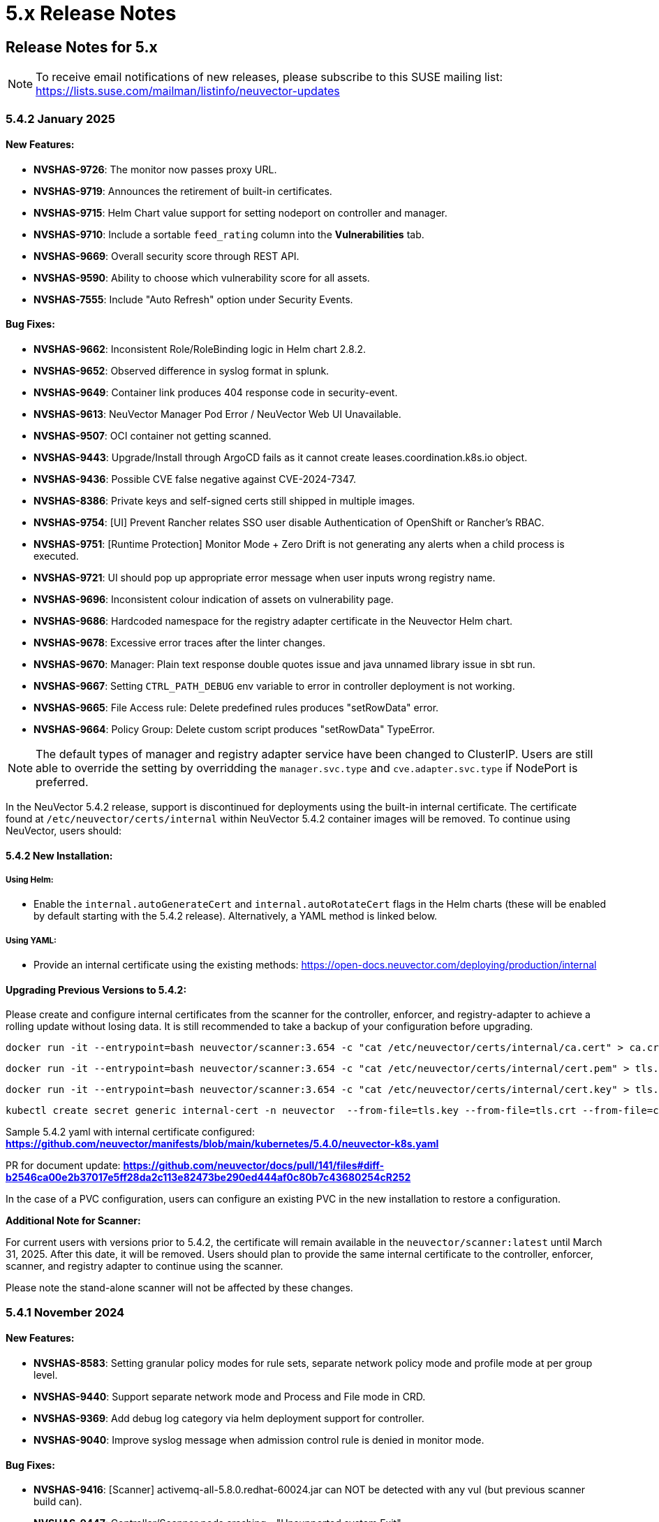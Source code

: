 = 5.x Release Notes
:page-opendocs-origin: /14.releasenotes/01.5x/01.5x.md
:page-opendocs-slug:  /releasenotes/5x

== Release Notes for 5.x

[NOTE]
====
To receive email notifications of new releases, please subscribe to this SUSE mailing list: https://lists.suse.com/mailman/listinfo/neuvector-updates
====

=== 5.4.2 January 2025

==== New Features:

* **NVSHAS-9726**: The monitor now passes proxy URL.
* **NVSHAS-9719**: Announces the retirement of built-in certificates.
* **NVSHAS-9715**: Helm Chart value support for setting nodeport on controller and manager.
* **NVSHAS-9710**: Include a sortable `feed_rating` column into the **Vulnerabilities** tab.
* **NVSHAS-9669**: Overall security score through REST API.
* **NVSHAS-9590**: Ability to choose which vulnerability score for all assets.
* **NVSHAS-7555**: Include "Auto Refresh" option under Security Events.

==== Bug Fixes:

* **NVSHAS-9662**: Inconsistent Role/RoleBinding logic in Helm chart 2.8.2.
* **NVSHAS-9652**: Observed difference in syslog format in splunk.
* **NVSHAS-9649**: Container link produces 404 response code in security-event.
* **NVSHAS-9613**: NeuVector Manager Pod Error / NeuVector Web UI Unavailable.
* **NVSHAS-9507**: OCI container not getting scanned.
* **NVSHAS-9443**: Upgrade/Install through ArgoCD fails as it cannot create leases.coordination.k8s.io object.
* **NVSHAS-9436**: Possible CVE false negative against CVE-2024-7347.
* **NVSHAS-8386**: Private keys and self-signed certs still shipped in multiple images.
* **NVSHAS-9754**: [UI] Prevent Rancher relates SSO user disable Authentication of OpenShift or Rancher's RBAC.
* **NVSHAS-9751**: [Runtime Protection] Monitor Mode + Zero Drift is not generating any alerts when a child process is executed.
* **NVSHAS-9721**: UI should pop up appropriate error message when user inputs wrong registry name.
* **NVSHAS-9696**: Inconsistent colour indication of assets on vulnerability page.
* **NVSHAS-9686**: Hardcoded namespace for the registry adapter certificate in the Neuvector Helm chart.
* **NVSHAS-9678**: Excessive error traces after the linter changes.
* **NVSHAS-9670**: Manager: Plain text response double quotes issue and java unnamed library issue in sbt run.
* **NVSHAS-9667**: Setting `CTRL_PATH_DEBUG` env variable to error in controller deployment is not working.
* **NVSHAS-9665**: File Access rule: Delete predefined rules produces "setRowData" error.
* **NVSHAS-9664**: Policy Group: Delete custom script produces "setRowData" TypeError.

[NOTE]
====
The default types of manager and registry adapter service have been changed to ClusterIP.  Users are still able to override the setting by overridding the `manager.svc.type` and `cve.adapter.svc.type` if NodePort is preferred.
====

In the NeuVector 5.4.2 release, support is discontinued for deployments using the built-in internal certificate. The certificate found at `/etc/neuvector/certs/internal` within NeuVector 5.4.2 container images will be removed. To continue using NeuVector, users should:

==== 5.4.2 New Installation:

===== Using Helm:

- Enable the `internal.autoGenerateCert` and `internal.autoRotateCert` flags in the Helm charts (these will be enabled by default starting with the 5.4.2 release). Alternatively, a YAML method is linked below.

===== Using YAML:

- Provide an internal certificate using the existing methods:
  https://open-docs.neuvector.com/deploying/production/internal

==== Upgrading Previous Versions to 5.4.2:

Please create and configure internal certificates from the scanner for the controller, enforcer, and registry-adapter to achieve a rolling update without losing data. It is still recommended to take a backup of your configuration before upgrading. 

[,shell]
----
docker run -it --entrypoint=bash neuvector/scanner:3.654 -c "cat /etc/neuvector/certs/internal/ca.cert" > ca.crt
----

[,shell]
----
docker run -it --entrypoint=bash neuvector/scanner:3.654 -c "cat /etc/neuvector/certs/internal/cert.pem" > tls.crt
----

[,shell]
----
docker run -it --entrypoint=bash neuvector/scanner:3.654 -c "cat /etc/neuvector/certs/internal/cert.key" > tls.key
----

[,shell]
----
kubectl create secret generic internal-cert -n neuvector  --from-file=tls.key --from-file=tls.crt --from-file=ca.crt
----

Sample 5.4.2 yaml with internal certificate configured:
*https://github.com/neuvector/manifests/blob/main/kubernetes/5.4.0/neuvector-k8s.yaml* 

PR for document update:
*https://github.com/neuvector/docs/pull/141/files#diff-b2546ca00e2b37017e5ff28da2c113e82473be290ed444af0c80b7c43680254cR252*

In the case of a PVC configuration, users can configure an existing PVC in the new installation to restore a configuration.


**Additional Note for Scanner:**

For current users with versions prior to 5.4.2, the certificate will remain available in the `neuvector/scanner:latest` until March 31, 2025. After this date, it will be removed. Users should plan to provide the same internal certificate to the controller, enforcer, scanner, and registry adapter to continue using the scanner.

Please note the stand-alone scanner will not be affected by these changes.

=== 5.4.1 November 2024

==== New Features:

* **NVSHAS-8583**: Setting granular policy modes for rule sets, separate network policy mode and profile mode at per group level.
* **NVSHAS-9440**: Support separate network mode and Process and File mode in CRD.
* **NVSHAS-9369**: Add debug log category via helm deployment support for controller.
* **NVSHAS-9040**: Improve syslog message when admission control rule is denied in monitor mode.

==== Bug Fixes:

* **NVSHAS-9416**: [Scanner] activemq-all-5.8.0.redhat-60024.jar can NOT be detected with any vul (but previous scanner build can).
* **NVSHAS-9447**: Controller/Scanner pods crashing - "Unsupported system Exit".
* **NVSHAS-9278**: CVE-2024-41110 is found in the latest scanner image.
* **NVSHAS-9467**: Custom group defined by the pod label does not propagate its profile data on the children containers.
* **NVSHAS-9442**: Deployment issue on ArgoCD.
* **NVSHAS-9436**: Possible CVE false negative against CVE-2024-7347.
* **NVSHAS-9468**: Fix CVE-2020-26160 to replace jwt-go with jwt:v5.
* **NVSHAS-9517**: Admission control is not consistent, getting incorrect results.
* **NVSHAS-9532**: The image scan is completed but deployment is still not allowed.
* **NVSHAS-9558**: JWT token expire reports http.StatusRequestTimeout 408.
* **NVSHAS-9576**: Clear password field for registry data when user uses controller mode with Jenkins to scan.
* **NVSHAS-9425**: Create nfq when container has vxlan.
* **NVSHAS-9571**: [Registries] Filter for all scanned image does not work well.
* **NVSHAS-9589**: Managed clusters disconnected - Version mismatch with primary cluster.
* **NVSHAS-8824**: User fails to delete own groups, cannot create namespace-scoped groups.
* **NVSHAS-9605**: Export group with invalid policy mode & process profile mode values is mistakenly allowed.
* **NVSHAS-9608**: Scanner does not report any error when controller reports an error for huge scan results ~23MB.
* **NVSHAS-9534**: Display error in admission controls.
* **NVSHAS-9600**: Cannot disable controller debug.
* **NVSHAS-9631**: Reduce some enforcer errors.
* **NVSHAS-9645**: Pre-existing CRD processing fails.
* **NVSHAS-9592**: No new scan despite new DB version.
* **NVSHAS-9212**: Display alerting msg in GET(/v1/eula) if the neuvector-binding-secret role(binding) is incorrect.
* **NVSHAS-9367**: Enhance error messages when registry fails to be connected.
* **NVSHAS-9475**: Background grid print is not fully covering when menu is collapsed.
* **NVSHAS-9485**: Incorrect message for 'Network Security Policy Mode' in UI.
* **NVSHAS-9480**: NV UI deployed on Rancher downstream cluster throws HTTP/403 after Rancher logout.
* **NVSHAS-9547**: Sorting is broken on the security risks --> vulnerabilities table.
* **NVSHAS-9570**: [Vulnerabilities] Change the legend description for different statuses on assets.
* **NVSHAS-9561**: Dashboard board overall security score should match the actual score.
* **NVSHAS-9572**: [Vulnerabilities] Filtered data was kept no matter user refresh or re-login on page.
* **NVSHAS-9597**: UI doesn't respond to any error when the controller returns 403 for POST(v1/group).
* **NVSHAS-8682**: CRD webhook service needs to be moved from crd helm chart to application helm chart.

==== Known Issues

* In the 2.8.3 chart release, we have moved a previously misallocated resource from crds to core. If you use both crds and core charts, you might see issues during upgrade if you deploy core first. To resolve this, upgrade the crds first and then core charts.

=== 5.4 September 2024

* **UI Improvements**: 
** Display Rancher SSO users.
** Manage JWT tokens.
** Enhanced image navigation, and scan result links.
* **Security Enhancements**: 
** New compliance filters.
** Support for CIS benchmarks, and OCI image signing.
* **Network & Monitoring**: 
** Advanced bandwidth and session tracking.
** DDoS monitoring.
** Multus network support.
* **Cert Management**: 
** New notifications for expiring internal certificates, including rotation capabilities.
* **Automation & Integration**: 
** Federation automation.
** Rancher RBAC integration.
** Improved admission control.
* **Performance & Efficiency**: 
** Reduced memory usage.
** ISP data charge reduction.
** Scanner cache stats exposure.
* **Usability Improvements**: 
** Bootstrap password support.
** Cloud billing data archiving.
** Namespace boundary enforcement.

==== New Features:

* **NVSHAS-9012**: Displaying Rancher SSO users on NV UI that have the same user name.
* **NVSHAS-8939**: Provide an option on NV UI so that Rancher SSO session users can drop the current JWT token (i.e. logout).
* **NVSHAS-7522**: Easy image navigation through registries.
* **NVSHAS-8148**: Link from container image to registry image scan results.
* **NVSHAS-9258**: Add a new notification for expiring certificates and internal certs.
* **NVSHAS-8915**: Support for new compliance filters and Compliance report.
* **NVSHAS-9403**: Filemonitor-UI: Allow user to delete predefined file monitor rule.
* **NVSHAS-8423**: Detect group-level bandwidth, active session count, and session-rate violation based on configured thresholds.
* **NVSHAS-9218**: Support for federal and CRD groups for DDoS monitoring.
* **NVSHAS-8461**: Support CIS benchmarks for managed k8s services in the cloud.
* **NVSHAS-7664**: Reduce ISP data charges during registry scanning.
* **NVSHAS-8868**: Expose scanner cache statistics.
* **NVSHAS-8676**: NV Protect improvement for benchmark scripts.
* **NVSHAS-9255**: Customize Admission control search registries for image names without FQDN.
* **NVSHAS-9144**: ID added for vulnerability profile for easy identification.
* **NVSHAS-7687**: Support configuring log level (debug/error/info/warn) for enforcer and controller from CLI.
* **NVSHAS-7518**: Change internal certificates for {product-name} components.
* **NVSHAS-9287**: Enable internal cert rotation.
* **NVSHAS-8562**: Add internal cert expiration notification.
* **NVSHAS-8486**: Support Multus network interface.
* **NVSHAS-7447**: Rancher RBAC integration with {product-name}.
* **NVSHAS-7822**: Federation automation without scripting API calls.
* **NVSHAS-8799**: Create a Compliance Framework for importing Compliance Templates.
* **NVSHAS-8773**: Bootstrap password support during initial deployment.
* **NVSHAS-6740**: Improvement of zero-drift baseline profile by enforcing the learned list in protect mode.
* **NVSHAS-8325**: Enforce container namespace boundary for network rule.
* **NVSHAS-8723**: Archive cloud billing data.
* **NVSHAS-9086**: Reduce controller process memory usage by eliminating vulTrait data structure.
* **NVSHAS-6979**: Ability to include comment of response rule in alert content.
* **NVSHAS-8845**: Create APIKEY with role FedReader and FedAdmin.
* **NVSHAS-9306**: Admission Control configuration assessment shows rule ID responsible for allowed or denied deployments.
* **NVSHAS-9078**: Support for image signing for OCI images.
* **NVSHAS-7945**: Support DISA STIG benchmark for Kubernetes.
* **NVSHAS-8234**: Admission Control Logic allowing images that should be denied.

==== Bug Fixes:

* **NVSHAS-9005**: TypeError in registries: Cannot read properties of undefined (reading 'total_records').
* **NVSHAS-9085**: Assets View PDF report shows 0% vulnerability even with present vulnerabilities.
* **NVSHAS-9084**: Assets View PDF report shows NaN when image list is empty.
* **NVSHAS-9128**: Security Events: Container cannot be displayed if there is no workload's namespace value.
* **NVSHAS-9025**: Neuvector vulnerability acceptance scope for containers.
* **NVSHAS-9155**: Registry Scan Image incorrect column name and missing File Name
* **NVSHAS-9122**: Neuvector master logs out any time when using "Multiple Cluster" with Rancher SSO login.
* **NVSHAS-9266**: Registry scan: Scan Report by Layer button should be hidden or disabled when there's no vulnerability.
* **NVSHAS-9219**: Allow users to enable server cert validation for auth servers.
* **NVSHAS-9246**: Filtering for CSV/PDF export does not work.
* **NVSHAS-8947**: Cannot import NV configuration when authenticated through Rancher SSO.
* **NVSHAS-9282**: UI: Editing OpenShift registry entry fails due to a missing token.
* **NVSHAS-9098**: Enhance risk page loading user experience.
* **NVSHAS-9267**: Do not allow UI on 5.4 master cluster to switch to pre-5.4 managed clusters because of REST API changes.
* **NVSHAS-9285**: UI: Dropdown list button overlaps with other elements.
* **NVSHAS-9302**: Cannot create APIKEY with role FedReader and FedAdmin.
* **NVSHAS-8539**: Reconfigure proxy setting loses password.
* **NVSHAS-9293**: Removal of unrelated image details in the vulnerability reports.
* **NVSHAS-9238**: UI doesn't refresh the displayed cluster name after it's changed.
* **NVSHAS-9363**: Notification Configuration > Webhooks grid are not properly aligned.
* **NVSHAS-9362**: Security Risk Vulnerabilities filter returns 0 results.
* **NVSHAS-8699**: Unable to distinguish the user if Rancher AD user is the same.
* **NVSHAS-9062**: Displaying Rancher SSO users on NV UI that have the same username (Conversion on controller).
* **NVSHAS-9071**: Some modules are not reported in the container scan only.
* **NVSHAS-8242**: gRPC call to test if controller handles critical severity.
* **NVSHAS-8908**: Parse X-Forwarded-Port correctly considering comma separator.
* **NVSHAS-9024**: AdmissionControl Risky Role Perf.
* **NVSHAS-9091**: Unable to report all modules under ol:9.1, photon:5.0, rhel:9.1, and amzn:2023 source in repo, registry, and standalone scan.
* **NVSHAS-8997**: Largely reduce per node policy slot number to improve performance.
* **NVSHAS-9059**: CRD groups visible in NV even after deletion from K8s.
* **NVSHAS-9107**: Goroutine crash at rest.handlerConfigLocalCluster.
* **NVSHAS-9108**: Port 18500 shouldn't be open.
* **NVSHAS-9119**: Goroutine crash at probe.(*FileNotificationCtr).AddContainer().
* **NVSHAS-9125**: CRD entry with invalid settings should not be allowed to create.
* **NVSHAS-9124**: Docker: many unexpected healthcheck process incidents are reported.
* **NVSHAS-9111**: NV should check `--event-qps > 0`.
* **NVSHAS-9130**: Unexpected Container.Package.Updated incidents are found after a specific container is started.
* **NVSHAS-9080**: Fed reader user is unable to access some REST APIs.
* **NVSHAS-9092**: Namespaced user should not see global assets.
* **NVSHAS-9116**: The worker cluster is able to leave if the connection is dropped.
* **NVSHAS-8980**: Get host and tunnel interface on node successfully in oc 4.15.
* **NVSHAS-9188**: Set mgmt-br interface as host interface for harvester node.
* **NVSHAS-4858**: Not expand containers group in controller to improve policy deployment performance and reduce CPU and memory usage.
* **NVSHAS-8700**: Rancher AD user is unable to log in to {product-name} sometimes.
* **NVSHAS-9121**: Group's Network Monitoring Threshold setting cannot be edited.
* **NVSHAS-9189**: Scan will get stuck in scheduling after controller is shutdown and restarted.
* **NVSHAS-9019**: Fix unsynchronized link state for host interface.
* **NVSHAS-8305**: Remove built-in certificate.
* **NVSHAS-9013**: Removing BPF filter on the process monitor.
* **NVSHAS-7853**: TLS handshake EOF.
* **NVSHAS-9290**: User-added process profile rule not taking effect with ZD enabled.
* **NVSHAS-9301**: NV deployed on Rancher Prime cannot tell it's Rancher flavor.
* **NVSHAS-9289**: Allow upgrade when RBAC is missing.
* **NVSHAS-7601**: Improve restore from PV config backup during scenarios.
* **NVSHAS-7687**: Add syslog level setting for enforcer.
* **NVSHAS-9292**: Fix Ingress Egress exposure shows 0 Vulnerabilities.
* **NVSHAS-9270**: Support k3s for CIS benchmark pipeline.
* **NVSHAS-9338**: Alert 'Managed cluster [id] is disconnected from primary'.
* **NVSHAS-9358**: Image scan using proxy would fail.
* **NVSHAS-9337**: Send log message when SYN flood is detected.
* **NVSHAS-9209**: Delete domain cache when namespace is deleted from k8s.
* **NVSHAS-8985**: Federated registries disappear after controller restart.

==== Known Issue:

* **NVSHAS-9443**: Upgrade/Install through ArgoCD fails as it cannot create leases.coordination.k8s.io object.
* **Workaround**: Create the given lease objects before upgrading to 5.4.0 using ARGO CD. Change the namespace if it is different than neuvector.
+
--
[,bash]
----
cat <<EOF | kubectl apply -f -
apiVersion: coordination.k8s.io/v1
kind: Lease
metadata:
  name: neuvector-controller
  namespace: neuvector
spec:
  leaseTransitions: 0
---
apiVersion: coordination.k8s.io/v1
kind: Lease
metadata:
  name: neuvector-cert-upgrader
  namespace: neuvector
spec:
  leaseTransitions: 0
EOF
----
--

=== 5.3.4 July 2024

==== Bug Fixes

* The `host` and `tunnel` interface are successfully retrieved with OpenShift CLI v4.15.
* The IP range 169.254.x.x is excluded from the host interface IPs.
* Reexam host interface after 1 minute of enforcer startup.
* Fixed an issue where the OpenID issuer URL regex was failing.
* Remediates following CVEs:
+
|===
| CVE | Applies to | Impact

| CVE-2023-42364
| busybox
| {CVE-medium}

| CVE-2023-42365
| busybox
| {CVE-medium}

| CVE-2024-6197
| curl
| {CVE-medium}

| CVE-2024-6874
| curl
| {CVE-medium}

| CVE-2024-5535
| openssl
| {CVE-critical}

| CVE-2024-4741
| openssl
| {CVE-medium}
|===

=== 5.2.4-s5 July 2024

* Remediates following CVEs:

|===
| CVE | Applies to | Impact

| CVE-2023-42363
| busybox
| {CVE-medium}

| CVE-2023-42364
| busybox
| {CVE-medium}

| CVE-2023-42365
| busybox
| {CVE-medium}

| CVE-2023-42366
| busybox
| {CVE-medium}

| CVE-2024-6197
| curl
| {CVE-medium}

| CVE-2024-6874
| curl
| {CVE-medium}

| CVE-2024-5535
| openssl
| {CVE-critical}

| CVE-2024-4603
| openssl
| {CVE-medium}

| CVE-2024-4741
| openssl
| {CVE-medium}
|===

=== 5.3.3 June 2024

==== Enhancements

* Allow users to block the usage of specific storage classes from the `Admission Controls` page.
* The `LDAP Authentication` has separated fields for `baseDN` and `groupDN` configuration.
* The `Egress and Ingress chart` has a new vulnerability column which contains the `High` and `Medium` vulnerability count for each service.

==== Bug Fixes

* Fixed bug related to `regex` when using a comma (`,`) in a multi-entry `Admission Control user criteria`.
* Fixed bug where the CVE scan of `jar` packages would not show all packages affected by a same CVE. Now all occurences are reported.
* Remediates following CVEs:

|===
| CVE | Applies to | Impact

| CVE-2024-35195
| python:requests
| {CVE-medium}

| CVE-2024-21011
| openjdk11
| {CVE-low}

| CVE-2024-21012
| openjdk11
| {CVE-low}

| CVE-2024-21068
| openjdk11
| {CVE-low}

| CVE-2024-21085
| openjdk11
| {CVE-low}

| CVE-2024-21094
| openjdk11
| {CVE-low}
|===

==== Other

* Allow users to set resources for `updater-cron-job` when installing {product-name} with the Helm chart.
* Prometheus exporter container versioning reviewed and dissociated to the `controller` versioning.
* (Scanner) Detect the `R` package/module in Ubuntu and Red Hat Enterprise Linux.
* (Scanner) Added support for PHP Composer scan.

=== 5.2.4-s3 April 2024

* Remediates following CVEs:

|===
| CVE | Applies to | Impact

| CVE-2021-40633
| giflib
| {CVE-high}

| CVE-2023-48161
| giflib
| {CVE-high}

| CVE-2024-28757
| expat
| {CVE-high}

| CVE-2023-39742
| giflib
| {CVE-medium}

| CVE-2023-45288
| go:golang.org/x/net
| {CVE-medium}

| CVE-2024-25629
| c-ares
| {CVE-medium}

| CVE-2024-3651
| python:idna
| {CVE-medium}

| CVE-2024-2511
| openssl
| {CVE-low}
|===

=== 5.3.2 April 2024

==== Bug Fixes

* After upgrading to v5.3.1 from a previous {product-name} release, pre-existing NvClusterSecurityRule custom resources may be deleted inadvertently. NOTE: The 5.3.1 version has been removed from docker hub in order to prevent the upgrade issue.

=== 5.3.1 April 2024

[IMPORTANT]
====
The 5.3.1 version has been removed from docker hub in order to prevent the upgrade issue fixed in 5.3.2. Please use the 5.3.2 release.
====

==== Enhancements

* Allow users to define '`accepted`' vulnerabilities when using Github actions so they don't affect workflows.
* Add Severity, Score level and Feed Rating filters to Assets > Registry > Image Vulnerabilities view.
* Allow when configuring a registry if it should use the defined proxy for the registry image scans.

==== Bug Fixes

* Security Risks > Vulnerabilities > Advanced Filter doesn't filter 'CVE without Fix'
* Unexpected violation from container to hostmode container
* Accept OCI image format when switching to docker api 1.24
* Registry Scan should not scan non-image artifacts / not log an error
* Allow for rootless key pair image signature verification without internet or sigstore dependence.
* Security Events not getting permitted by network rules in a specific node (related to "Container Task chan full" error messages)
* Container is unable to add to workload successfully (frequent occurences). Resulting from deadlock from channel messages.

==== Other

* Update the scanner plugins for Jenkins, GitHub action, and Bamboo.
* (Scanner) Accept OCI image format when switching to docker api 1.24.
* (Scanner) Registry Scan should not scan non-image artifacts / not log an error.
* (Scanner) Add support for php composer scan.

==== {product-name} UI Extension v. 1.0 for Rancher March 2024

* After installation of {product-name}, link:/deploying/rancher#neuvector-ui-extension-for-rancher[enabling/installing] the {product-name} UI Extension from Rancher will display a Dashboard for the cluster, including links to SSO to the full {product-name} cluster. NOTE: The extension may display as Third Party, which will be fixed in a future release. Also, after installation, Rancher 2.7.x users may see two {product-name} UI Ext icons in the list (bug). One icon will say Uninstall (meaning it is installed), and the other should say Install. This can be left as is, ie, don't Install again if the extension is already installed.

=== 5.2.4-s2 February 2024

* Remediates following CVEs:
* High cve: CVE-2023-52425 in expat, CVE-2024-20952 and CVE-2024-20918 in openjdk11
* Med cve: CVE-2023-52426 in expat, CVE-2024-20926, CVE-2024-20921, CVE-2024-20945 and CVE-2024-20919 in openjdk11, CVE-2024-0727 and CVE-2023-6237 in openssl

=== 5.3.0 February 2024

==== Enhancements

* Show external destination URLs (FQDN) in Dashboard (egress), PDF and CSV reports, as we well as in Network Activity screen and Security Events (violations) lists
* In Discover mode, learn egresses to external FQDN address groups automatically. A new external FQDN custom group will be created unless the external connection matches an existing rule.
* Enable ICMP learning (Discover mode) and blocking (Protect mode) through new Controller environment variable CTRL_EN_ICMP_POLICY = 1
* Export CRDs into Github to support gitops to a default repo using console or REST API.
* Support SAML SSO single logout with ADFS iDP
* Add support for ARM64 platform. Pulling from ARM based platforms will automatically pull the appropriate ARM64 {product-name} images.
* Support webhooks through a proxy
* Improve admission control auditing function to include results of all rules. List the result of every rule, and adds another entry for the final action the would occur when evaluated in a live admission control deployment.
* Apply disabled Admission Control rules via CRD or yaml (kubectl)
* Vulnerability Profile export / import through console, CRD, or REST API. Importing will replace the existing profile. Deleting the CRD will result in an empty profile.
* Compliance Profile template export / import through console, CRD, or REST API. Importing will replace the existing template.
* Add a 'Manual' status in the compliance reports for CIS benchmarks that must be run manually by users (not run by {product-name}).
* Improve UI loading/performance of Vulnerabilities page
* Unify browser session login. With this, all tabs in the browser share the same login session, opening a new tab from an existing session does not ask for credentials, and when one tab logs out, all tabs are logged out.
* Enhancements to security of console (UI): 1) add mandatory security headers (X-Content-Type-Options nosniff; X-XSS-Protection 1; mode=block; X-Frame-Options SAMEORIGIN; Cache-Control private, no-cache, no-store, must-revalidate
HTTP Strict Transport Security max-age=15724800, 2) add CSP header (e.g. set a '`default-src`' directive), 3) remove server name disclosure
* Support newer versions of CIS benchmarks. Kubernetes (1.8.0), Kubernetes V1.24 (1.0.0), Kubernetes V1.23 (1.0.1), RedHat OpenShift Container Platform (1.4.0)
* Show in Assets -> Containers -> Container details containers which were scanned in registries versus runtime
* Add link to Group in Security Risks -> Vulnerabilities -> Impact popup to easily edit group mode
* Support deep linking in URL's to image and/or container vulnerability page
* Add password reset option for admin to reset user password in console Settings -> Users
* Allow sending event logs to controller pod logs in Settings -> Configuration -> Notification. The events sent will begin with 'notification=' and be saved only to the leader controller pod. Note that there is a bug in this version where, in order to change the event level SYSLOG must be enabled (and can be disabled if desired after changing the level).
* Remove requirement for controller/enforcer to mount "/host/cgroup".
* Add Get Support menu with links to slack, documentation, and other resources
* Fill message field to /v1/log/activity logs

==== Bug Fixes

* Internal Server Error in Security Risks -> Vulnerabilities with a high number of CVEs
* SIGSEGV: segmentation violation on controller
* Deleting vulnerable files (e.g. jar) doesn't remove from vulnerability list
* Invalid Syslog certificate using the signature algorithm SHA256withECDSA
* {product-name} shows security events that should be allowed by a Network Rule
* Un-managed node with "zombie" enforcer running
* Advanced Filter shows Remediation and Impact fields blank
* Fix string handling to prevent unexpected Enforcer restart
* Unexpected violations relating to built-in groups
* Support-bundle enforcer debug RPC call for data returns error
* Group is not matching in Security Events
* Send events to slack is not working - with proxy
* Showing security events for allowed network rules

==== Other

* Add run-time container engine (socket) automatic detection to Helm chart
* Remove setting for running controller in privileged mode in Helm chart, and requirement for controller/enforcer to mount "/host/cgroup".
* The sample kubernetes deployment files have been removed from the {product-name} docs. Please refer to the link for examples.

==== Highlighted Changes Which May Require Changes for Manual Deployments (all changes are already reflected in latest Helm chart for 5.3.x)

* Auto detection of container run-time (socket) removes the need to specify the container run-time and socket path.
* Removal of requirement to run the controller in privileged mode removes the need for mounting runtime socket and mounted /host/cgroup/
* Added role/role binding for neuvector-binding-secret as well as neuvector-secret in yaml.
* New service accounts and role bindings required for 5.3
* All referenced deployment yaml files now have /5.3.0/ in their paths

=== 5.2.4-s1 January 2024

==== Security Patch Release

* Remediates CVE-2023-6129 in openssl, and CVE-2023-46219, CVE-2023-46218 in curl.

=== 5.2.4 November 2023

==== Bug Fixes

* Azure AKS ValidatingWebhookConfiguration changes and error logging.

=== 5.2.3 November 2023

==== Enhancements

* Add support for NVD API 2.0 in Scanner.
* Scan the container host in scanner standalone mode.

[,shell]
----
docker run --rm --privileged --pid=host neuvector/scanner -n
----

==== Bug Fixes

* Scan on a node fails due to deadlocked docker cp / grpc issue.

=== 5.2.2-s1 October 2023

==== Security Update

* Update packages to remediate CVEs including High CVE-2023-38545 and CVE-2023-43804.

=== 5.2.2 October 2023

==== Security Advisory for CVE-2023-32188

* Remediate CVE-2023-32188 "`JWT token compromise can allow malicious actions including Remote Code Execution (RCE)`" by auto-generating certificate used for signing JWT token upon deployment and upgrade, and auto-generating Manager/RESTful API certificate during Helm based deployments.
 ** Certificate for JWT-signing is created automatically by controller with validity of 90days and rotated automatically.
 ** Auto-generation of Manager, REST API, and registry adapter certificate requires using Helm-based install using {product-name} helm version 2.6.3 or later.
 ** Built-in certificate is still used for yaml based deployments if not replaced during deployment; however, it is recommended to replace these (see next line).
 ** Manual link:/configuration/console/replacecert[replacement of certificate] is still supported and recommended for previous releases or yaml based deployments. See the {product-name} GitHub security advisory https://github.com/neuvector/neuvector/security/advisories/GHSA-622h-h2p8-743x[here] for a description.
 ** Use of user-supplied certificates is still supported as before for both Helm and yaml based deployments.
* Add additional controls on custom compliance scripts. By default, custom script are now not allowed to be added, unless the environment variable CUSTOM_CHECK_CONTROL is added to Controller and Enforcer. Values are "disable" (default, not allowed), "strict" (admin role only), or "loose" (admin, compliance, and runtime-policy roles).
* Prevent LDAP injection - username field is escaped.

==== Enhancements

* Add additional scan data to CVE results sent by SYSLOG for layered scans
* Support NVD API 2.0 for scan CVE database
* Provide container image build date in Assets -> Container details
* Adjust sorting for Network rules: disable sorting in Network rules view but enable sorting of network rules in Group view.
* Enable/disable TLS 1.0 and TLS 1.1 detection/alerting with environment variables to Enforcer THRT_SSL_TLS_1DOT0, THRT_SSL_TLS_1DOT1. Disabled by default.
* Add environment variable AUTO_PROFILE_COLLECT for Controller and Enforcer to assist in capturing memory usage when investigating memory pressure events. Set value = 1 to enable.
* Configuration assessments against Admission Control should show all violations with one scan.
* Add more options for CVE report criteria in Response Rules. Example 1 - "cve-high-with-fix:X" means: When # of (high vulnerability that have been fixed) >= X, trigger the response rule. Example 2 - "cve-high-with-fix:X/Y" means: When # of (high vulnerability that were reported Y days ago & have been fixed) >= X, trigger the response rule.

==== Bug Fixes

* Export of group policy does not return any actual YAML contents
* Improve pruning of namespaces with dedicated function
* {product-name} namespace user cannot see assets-->namespaces
* Skip handling the CRD CREATE/UPDATE requests if the CR's namespace is already deleted
* Provide workaround for part of CRD groups which cannot be pruned successfully after namespaces are deleted.

=== 5.2.1 August 2023

==== Enhancements

* Report layered scan results and additional CVE data in SYSLOG messages. This is enabled through a checkbox in Settings -> Configuration -> SYSLOG
* Export NIST 800-53 mappings (to docker CIS benchmarks) in the exported csv compliance report
* Support Proxy setting in image signature verification
* Include image signature scan result in the downloaded CVE report
* Support pod annotations for Admission Control Policies, available through the Custom criteria
* Add Last Modified field to filter for vulnerabilities report printing, as well as Advanced Filter in Vulnerabilities view

==== Bug fixes

* Do not create default admin with default password in initial {product-name} deployment for AWS billing (CSP adapter) offering, requiring user to use a secret to create admin username and password
* Fix .json file which increased size and crashed a kubernetes node
* Improve SQL injection detection logic
* When installing the helm crd chart first before installing the {product-name} core chart, service accounts are missing
* Image scan I.4.1 compliance result is incorrect
* Vulnerability advanced filter report showing images from all other namespace

=== 5.2.0 July 2023

==== Enhancements

* Support tokens for {product-name} API access. See Settings -> User, API Keys... to create a new API key. Keys can be set to default or custom roles.
* Support AWS Marketplace PAYG billing for {product-name} monthly support subscriptions. Users can subscribe to {product-name} by SUSE support, billed monthly to their AWS account based on previous month's average node count usage. Details https://open-docs.neuvector.com/deploying/awsmarketplace[here].
* Support image signing for admission controls. Users can require {product-name} to verify that images are signed by specific parties before they can be deployed into the production environment, through an integration with Sigstore/Cosign. See Assets -> Sigstore Verifiers for creating new signature assets. Rules can then be created with criteria Image Signing and/or Image Sigstore Verifiers.
* Enable each admission control rule to have its own mode of Monitor or Protect. A Deny action in Monitor mode will alert, and a Deny action in Protect mode will block. Allow actions are unaffected.
* Add a new regex operator in Policy > Admission Control > Add Rule for Users and User Groups to support regex. Support operators "matches ANY regex in" and "matches NONE regex in".
* Add support for admission control criteria such as resource limits. A new criteria is added for Resource Limits, and additional criteria are supported through the Custom Criteria settings.
* Support invoking {product-name} scanner from Harbor registries through the https://github.com/goharbor/pluggable-scanner-spec[pluggable scanner] interface. This requires configuration of the connection to the controller (exposed API). The Harbor adapter calls controller endpoint to trigger a scan, which can scan automatically on push. Interrogation services can be used for periodic scans. Scan results from Federation Primary controllers ARE propagated to remote clusters.  NOTE: There is an issue with the HTTPS based adapter endpoint error: please ignore Test Connection error, it does work even though an error is shown (skip certificate validation).
* Searchable SaaS service for CVE lookups. Search the latest {product-name} CVE database to see if a specific CVE exists in the database. This service is available for {product-name} Prime (paid support subscription) customers. Contact support through your SCC portal for access.
* Allow user to disable network protection but keep WAF/DLP functioning. Configure Network Policy Enablement in Settings -> Configuration.
* Use less privileged services accounts as required for each {product-name} component. A variable "`leastPrivilege`" is introduced. The default is false. NOTE: Using the current helm chart with this variable on a release prior to 5.2.0 will not function properly.
* Bind to non-default service account to meet CIS 1.5 5.1.5 recommendation.
* Enable administrator to configure user default Session Time out in Settings -> Users, API Keys & Roles.
* Customizable login banner and customizable UI header text for regulated and government deployments. Requirements for configuration can be found https://open-docs.neuvector.com/configuration/customui[here].
* SYSLOG support for TLS encrypted transport. Select TCP/TLS in Settings -> Configuration for SYSLOG.
* Enable deployment of the {product-name} monitor helm chart from Rancher Manager.
* Remove upper limit for top level domain in URL validator for registry scanning.
* Scan golang dependencies, including run-time scans.
* Support Debian 12 (Bookworm) vulnerability scan.
* Add CSV export for Registry / Details to export CVEs for all images in configured registry in Assets -> Registries for a selected registry.
* Allow {product-name} to set several ADFS certificates in parallel in x.509 certificate field.
* Add and display the comment field for Response Rules.
* Specify what {product-name} considers to be system containers through environment variable. For example, for Rancher and default namespaces: NV_SYSTEM_GROUPS=*cattle-system;default
* Add support for Kubernetes 1.27 and OpenShift 4.12

==== Bug Fixes

* Reduce repeating logs in enforcer/controller logs.
* Multiple clusters page does not render.
* Empty group auto-removal takes 2 hours to delete instead of 1 hour according to schedule.
* Manually allowed network rule not getting applied and resulting in violation for pause image.
* Blocking SSL connections even if a network rule permits the traffic under certain initial conditions.
* Security events warning even with allowed network rules due to policy update issue in synchronization.
* Network Activities wrongly associating custom group traffic to external.
* Default service account token of the namespace mounted in each pod is too highly privileged.
* Despite defining the network rules, violations getting logged under security events (false positives) when the container has stopped due to out of memory (OOM) error.
* Allow user to disable/enable detection and protection against unmanaged container in cluster. This can be set through the Manager CLI:

[,shell]
----
set system detect_unmanaged_wl status -h
Usage: cli set system detect_unmanaged_wl status [OPTIONS] {true|false}

  Enable/disable detect unmanaged container
----

==== Other

* Add "leastPrivilege" setting in Helm chart. Add helm option for New_Service_Profile_Baseline. A new Helm chart (core) version is published for 5.2.
* Enable AWS Marketplace (billing adapter) integration settings in Helm chart.
* Update configmap to support new features (multiple ADFS certificates, zero drift, New_Service_Profile_Baseline, SYSLOG TLS, user timeout)
* Update supported Kubernetes versions to 1.19+, and OpenShift 4.6+ (1.19+ with CRI-O)

=== 5.1.3 May 2023

==== Enhancements

* Add new vulnerability feed for scanning Microsoft .NET framework.
* Enforcer stats are disabled by default in Prometheus exporter to improve scalability.
* Usability improvement: Using scanner to scan single image and print the result (see example below).
* Add imagePullPolicy check in admission control rules criteria.
* Show warning message when CRD schema is out of date.

==== Bug Fixes

* Network Activity screen does not render or incorrectly renders.
* Empty group auto-removal takes 2 hours to delete instead of 1 hour according to schedule.
* Compliance profile doesn't show in UI console.
* Advanced Filter in Security Events Missing "Error" Level.
* Saved password with special character fails on future authentication attempt.
* Multiple clusters page does not render properly when requests are high.
* Registry detail (bottom) pane not updating.

==== Scanner Sample Output

[,shell]
----
Image: https://registry.hub.docker.comlibrary/alpine:3.4
Base OS: alpine:3.4.6
TOTAL: 6, HIGH: 1, MEDIUM: 5, LOW: 0, UNKNOWN: 0
┌─────────┬───────────────┬──────────┬───────────┬───────────────┬────────────┐
│ PACKAGE │ VULNERABILITY │ SEVERITY │ VERSION   │ FIXED VERSION │ PUBLISHED  │
├─────────┼───────────────┼──────────┼───────────┼───────────────┼────────────┤
│ openssl │ CVE-2018-0732 │ High     │ 1.0.2n-r0 │ 1.0.2o-r1     │ 2018-06-12 │
│         ├───────────────┼──────────┤           ├───────────────┼────────────┤
│         │ CVE-2018-0733 │ Medium   │           │ 1.0.2o-r0     │ 2018-03-27 │
│         ├───────────────┤          │           ├───────────────┼────────────┤
│         │ CVE-2018-0734 │          │           │ 1.0.2q-r0     │ 2018-10-30 │
│         ├───────────────┤          │           ├───────────────┼────────────┤
│         │ CVE-2018-0737 │          │           │ 1.0.2o-r2     │ 2018-04-16 │
│         ├───────────────┤          │           ├───────────────┼────────────┤
│         │ CVE-2018-0739 │          │           │ 1.0.2o-r0     │ 2018-03-27 │
│         ├───────────────┤          │           ├───────────────┼────────────┤
│         │ CVE-2018-5407 │          │           │ 1.0.2q-r0     │ 2018-11-15 │
└─────────┴───────────────┴──────────┴───────────┴───────────────┴────────────┘
----

=== 5.1.2 March 2023

==== Enhancements

* Support virtual host based address group and policy matching network protections. This enables a use case where two different FQDN addresses are resolved to the same IP address, but different rules for each FQDN should be enforced. A new custom group with '`address=vh:xxx.yyy`' can be created using the '`vh:`' indicator to enable this protection. A network rule can then use the custom group as the '`From`' source based on the virtual hostname (instead of resolved IP address) to enforce different rules for virtual hosts.
* Compliance containers list to exclude exited containers.
* Enhance DLP rules to support simple wildcard in the pattern.
* Add support for cri-o 1.26+ and OpenShift 4.11+.
* Make gravatar optional.
* Display cluster namespace resource in console / UI.
* Display source severity/classification (e.g. Red Hat, Ubuntu...) along with NVD severity score in console.
* Don't allow SSO/RBAC disabling for Rancher and OpenShift if user is authenticated through SSO.
* Add auto-scan enablement and deletion of unused groups aging to configMap.
* Include IP address for external source/destination in csv/pdf for implicit deny violations
* Various performance and scalability optimizations for controller and enforcer CPU and memory usage.

==== Bug Fixes

* Fix application slowness on GKE Container Optimized OS (COS) nodes when in Protect mode.
* SUSE Linux (SLES) 15.4 CVE not matching in scanner. With this fix, if the severity is provided in the feed, the vulnerability will be added to the database, even if the NVD record is missing. It is possible that the report includes vulnerabilities without CVE scores.

==== Other

* Enhance Admission Control CRD options in helm https://github.com/neuvector/neuvector-helm/pull/237.
* Add new enforcer environment variables to helm chart.

=== 5.1.1 February, 2023

==== Enhancements

* Add "`package`" as information to the syslog-event for a detected vulnerability.
* Add Enforcer environment variable ENF_NETPOLICY_PULL_INTERVAL - Value in seconds (recommended value 60) to reduce network traffic and resulting resource consumption by Enforcer due to policy updates/recalculations. (Note: this was an undocumented addition until August of 2023).

[,yaml]
----
           - name: ENF_NETPOLICY_PULL_INTERVAL
             value: "60"   <== regulate the pulling gap by 60 seconds
----

==== Bug Fixes

* Empty group deletion errors "Object not found"
* Traffic within the same container alerting/blocking
* Unexpected implicit violations for istio egress traffic with allow rule in place
* When upgrading from {product-name} 4.x release, incorrect pod group membership causes unexpected policy violation
* OIDC authentication failed with ADFS when extra encoding characters appear in the request
* High memory usage by dp creating and deleting pods
* Update alpine to remediate several CVEs including Manager: CVE-2022-37454, CVE-2022-42919, CVE-2022-45061, CVE-2021-46848; Enforcer: CVE-2022-43551, CVE-2022-43552
* Various UI bugs fixed

==== Other

* Helm chart updated to enable replacement of certificate for internal communications

=== 5.1.0 December, 2022

==== Enhancements

* Centralized, multi-cluster scanning (CVE) database. The primary (master) cluster can scan a registry/repo designated as a federated registry. The scan results from these registries will be synchronized to all managed (remote) clusters. This enables display of scan results in the managed cluster console as well as use of the results in admission control rules of the managed cluster. Registries only need to be scanned once instead of by each cluster, reducing CPU/memory and network bandwidth usage.
* Enhance admission control rules:
 ** Custom criteria for admission control rules. Allow users to define resource criteria on all pod related fields and to be used in rules, for example item.metadata.annotationsKey contains 'neuvector', item.metadata.name='xyzzy' etc.
 ** Add criteria to check for high risk RBAC settings for service accounts when deploying pods. These include criteria 'any action of workload resources', 'any action on RBAC', 'create workload resources', 'listing secrets', and 'exec into a container'.
 ** Add semantic version comparison to modules for admission control rules. This enables > or < operators to applied to version numbers in rules (e.g. don't allow module curl<6.2.0 to be deployed). This allows specific version checks on installed packages.
 ** Add an admission control rule for Pod Security Admission (PSA) supported in Kubernetes 1.25+.
* Add new env variable NO_DEFAULT_ADMIN which when enabled does not create an 'admin' user. This is used for Rancher SSO integration as the default. If not enabled, persistently warn the user and record events to change the default admin password if it is not changed from default.
* Blocking login after failed login attemps now becomes the default. The default value is 5 attempts, and configurable in Settings -> Users & Roles-> Password Profile.
* Add new env variable for performance tuning ENF_NO_SYSTEM_PROFILES, value: "1". When enabled, it will disable the process and file monitors. No learning processes, no profile modes, no process/file (package) incidents, and no file activity monitor will be performed. This will reduce CPU/memory resource usage and file operations.
* Add a custom auto-scaling setting for scanner pods, with value Delayed, Immediate,  and Disabled. Important: Scanner auto-scaling is not supported when scanner is deployed with an OpenShift operator, as the operator will always change the number of pods to its configured value.
 ** *_Delayed strategy:_*
  *** When lead controller continuously sees "task count" > 0 for > 90 seconds, a new scanner pod is started if maxScannerPods is not reached yet
  *** When lead controller continuously sees "task count" is 0 for > 180 seconds, it scales down one scanner pod if minScannerPods is not reached yet
 ** *_Immediate strategy:_*
  *** Every time when lead controller sees "task count" > 0, a new scanner pod is started if maxScannerPods is not reached yet
  *** When lead controller continuously sees "task count" is 0 for > 180 seconds, it scales down one scanner pod if minScannerPods is not reached yet
* Custom groups are now able to use namespace labels, including Rancher's namespace labels. Generally, pod and namespace labels can now be added to Custom Groups.
* Add ability to hide selected namespaces, groups in Network Activity view.
* Full support for Cilium cni.
* Full support of OpenShift 4.9 and 4.10.
* Build tools are now available for the {product-name}/Open Zero Trust (OZT) project at https://github.com/openzerotrust/openzerotrust.io.
* {product-name} now lists the version ID and SHA256 digest for each version of the controller, manager, enforcer at https://github.com/neuvector/manifests/tree/main/versions.
* Anonymous telemetry data (number of nodes, groups, rules) is now reported to a Rancher cloud service upon deployment to assist the project team in understanding usage behavior. This can be disabled (opt-out) in UI or with configMap (No_Telemetry_Report) or REST API.
* (Addendum January 2023). Support for ServiceEntry based network policy with Istio. Egress network policy enforcement functionality was added in version 5.1.0 for pods to ServiceEntry destinations declared with Istio. Typically, a ServiceEntry defines how an external service referred by DNS name is resolved to a destination IP. Prior to v5.1, {product-name} could not detect and enforce rules for connections to a ServiceEntry, so all connections were classified as External. With 5.1, rules can be enforced for specific ServiceEntry destinations. IMPORTANT: If you are upgrading to v5.1 with an Istio based deployment, new rules must be created to allow these connections and avoid violation alerts. After upgrading, Implicit violations will get reported for newly visible traffic if allow rules don't exist. New traffic rules can be learned and auto-created under Discover mode. To allow this traffic, you can put the group into discover mode or create a custom group with addresses (or DNS name) and new network rule to this destination to allow the traffic. NOTE: There is a bug in 5.1.0 in the destination reported by the deny violations that do not represent the correct destination.  The bug reports both server_name and client_name are the same.  This issue will get addressed in an upcoming patch release.

==== Bug Fixes

* Reduce controller memory consumption from unnecessary cis benchmark data created during rolling updates. This issue does not occur on new deployments.
* Remove license from configuration screen (no longer required).

=== 5.0.6-s1 March, 2023

==== Bug Fixes

* Update alpine packages to remediate CVEs in curl including CVE-2023-23914, CVE-2023-23915, and CVE-2023-23916

=== 5.0.6 February, 2023

==== Bug Fixes

* High memory usage in dpMsgConnection
* High memory usage on dp process in enforcer if there are many learned policy rules with unmanaged workload (memory leak)
* tcpdump is unable to start successfully when sniffering a traffic on container
* Update alpine to remediate several CVEs including Manager: CVE-2022-37454, CVE-2022-42919, CVE-2022-45061, CVE-2021-46848; Enforcer: CVE-2022-43551, CVE-2022-43552

=== 5.0.5 November, 2022

==== Bug Fixes

* Upgrading to 5.0.x results in an error message about Manager, Controller, Enforcer running different versions.
* Enforcers experiencing go routine panic resulting in dp kill.  WebUI does not reflect enforcer as online.
* Unexpected Process.Profile.Violation incident in NV.Protect group on which command on coreos.

=== 5.0.4 October, 2022

==== Security updates

* Update alpine to remove critical CVE-2022-40674 in the manager expat library, as well as other minor CVEs.

==== Enhancements

* Add support for Antrea CNI

==== Bug Fixes

* Fix unexpected process.profile.violation incident in the NV.Protect group.
* When SSL is disabled on manager UI access, user password is printed to the manager log.

=== 5.0.3 September, 2022

==== Enhancements

* Do not display the EULA after successful restart from persistent volume.
* Use the image filter in vulnerability profile setting to skip container scan results.
* Support scanner in GitHub actions at https://github.com/neuvector/neuvector-image-scan-action.
* Add Enforcer environment variables for disabling secrets scanning and running CIS benchmarks

[,yaml]
----
    env:
      - name: ENF_NO_SECRET_SCANS  (available after v4.4.4)
        value: "1"
      - name: ENF_NO_AUTO_BENCHMARK (after v5.0.3)
        value: "1"
----

==== Bug Fixes

* Enforcer unable to start occasionally.
* Connection leak on multi-cluster federation environments.
* Compliance page not loading some times in Security Risks -> Compliance

=== 5.0.2 July 2022

==== Enhancements

* Rancher hardened and SELinux clusters are supported.

==== Bug Fixes

* Agent process high cpu usage on k3s systems.
* AD LDAP groups not working properly after upgrade to 5.0.
* Enforcer keeps restating due to error=too many open files (rke2/cilium).
* Support log is unable to download successfully.

=== 5.0.1 June 2022

==== Enhancements

* Support vulnerability scan of openSUSE Leap OS (in scanner image).
* Scanner: implement wipe-out attributes during reconstructing image repo.
* Verify {product-name} deployment and support for SELinux enabled hosts. See below for details on interim patching until helm chart is updated.
* Distinguish between Feature Chart and Partner Charts in Rancher UI more prominently.+ Improve ingress annotation for nginx in Rancher helm chart. Add / update
ingress.kubernetes.io/protocol: https to nginx.ingress.kubernetes.io/backend-protocol: "HTTPS".
* Current OpenShift Operator supports passthrough routes for api and federation services. Additional Helm Value parameters are added to support edge and re-encrypt route termination types.

==== Bug Fixes

* AKS cluster could add unexpected key in admission control webhook.
* Enforcer is not becoming operational on k8s 1.24 cluster with 1.64 containerd runtime. Separately, enforcer sometimes fails to start.
* Any admin-role user(local user or SSO) who promotes a cluster to fed master should be automatically promoted to fedAdmin role.
* When sso using Rancher default admin into {product-name} on master cluster, the {product-name} login role is admin, not fedAdmin.
* Fix several goroutine crashes.
* Implicit violation from host IP not associated with node.
* ComplianceProfile does not show PCI tag.
* LDAP group mapping sometimes is not shown.
* Risk Review and Improvement tool will result in error message "Failed to update system config: Request in wrong format".
* OKD 3.11 - Clusterrole error shows even if it exists.

==== CVE Remediations

* High CVE-2022-29458 cve found on ncurses package in all images.
* High CVE-2022-27778 and CVE-2022-27782 found on curl package in Updater image.

==== Details on SELinux Support

{product-name} does not need any additional setting for SELinux enabled clusters to deploy and function. Tested deploying {product-name} on RHEL 8.5 based SELinux enabled RKE2 hardened cluster. {product-name} deployed successfully if PSP is enabled and patching Manager and Scanner deployment. The next chart release should fix the below issue.

Attached example for enabling psp from Rancher chart and given below the commands for patching Manager and Scanner deployment. The user ID in the patch command can be any number.

[,shell]
----
kubectl patch deploy -ncattle-neuvector-system neuvector-scanner-pod --patch '{"spec":{"template":{"spec":{"securityContext":{"runAsUser": 5400}}}}}'
kubectl patch deploy -ncattle-neuvector-system neuvector-manager-pod --patch '{"spec":{"template":{"spec":{"securityContext":{"runAsUser": 5400}}}}}'
----

Example for enabling PSP:

[,shell]
----
[neuvector@localhost nv]$ getenforce
Enforcing
[neuvector@localhost nv]$ sestatus
SELinux status:                 enabled
SELinuxfs mount:                /sys/fs/selinux
SELinux root directory:         /etc/selinux
Loaded policy name:             targeted
Current mode:                   enforcing
Mode from config file:          enforcing
Policy MLS status:              enabled
Policy deny_unknown status:     allowed
Memory protection checking:     actual (secure)
Max kernel policy version:      33

[neuvector@localhost nv]$ kk get psp
Warning: policy/v1beta1 PodSecurityPolicy is deprecated in v1.21+, unavailable in v1.25+
NAME                      PRIV    CAPS                                      SELINUX    RUNASUSER          FSGROUP     SUPGROUP    READONLYROOTFS   VOLUMES
global-restricted-psp     false                                             RunAsAny   MustRunAsNonRoot   MustRunAs   MustRunAs   false            configMap,emptyDir,projected,secret,downwardAPI,persistentVolumeClaim
neuvector-binding-psp     true    SYS_ADMIN,NET_ADMIN,SYS_PTRACE,IPC_LOCK   RunAsAny   RunAsAny           RunAsAny    RunAsAny    false            *
system-unrestricted-psp   true    *                                         RunAsAny   RunAsAny           RunAsAny    RunAsAny    false            *
[neuvector@localhost nv]$ nvpo.sh
NAME                                        READY   STATUS    RESTARTS   AGE     IP           NODE                    NOMINATED NODE   READINESS GATES
neuvector-controller-pod-54f69f7f9c-6h822   1/1     Running   0          5m51s   10.42.0.29   localhost.localdomain   <none>           <none>
neuvector-enforcer-pod-jz77b                1/1     Running   0          5m51s   10.42.0.30   localhost.localdomain   <none>           <none>
neuvector-manager-pod-588488bb78-p6vf9      1/1     Running   0          111s    10.42.0.32   localhost.localdomain   <none>           <none>
neuvector-scanner-pod-87474dcff-s8vgt       1/1     Running   0          114s    10.42.0.31   localhost.localdomain   <none>           <none>
----

=== 5.0.0 General Availability (GA) Release May 2022

==== Enhancements

* Automated Promotion of Group Modes. Promotes a Group's protection Mode based on elapsed time and criteria. Does not apply to CRD created Groups. This features allows a new application to run in Discover for some time period, learning the behavior and {product-name} creating allow-list rules for Network and Process, then automatically moving to Monitor, then Protect mode. Discover to Monitor criterion: Elapsed time for learning all network and process activity of at least one live pod in the Group. Monitor to Protect criterion: There are no security events (network, process etc) for the timeframe set for the Group.
* Support for Rancher 2.6.5 Apps and Marketplace chart. Deploys into cattle-neuvector-system namespace and enables SSO from Rancher to {product-name}. Note: Previous deployments from Rancher (e.g. Partner catalog charts, version 1.9.x and earlier), must be completely removed in order to update to the new chart.
* Support scanning of SUSE Linux (SLE, SLES), and Microsoft Mariner
* Zero-drift process and file protection. This is the new default mode for process and file protections. Zero-drift automatically allows only processes which originate from the parent process that is in the original container image, and does not allow file updates or new files to be installed. When in Discover or Monitor mode, zero-drift will alert on any suspicious process or file activity. In Protect mode, it will block such activity. Zero-drift does not require processes to be learned or added to an allow-list. Disabling zero-drift for a group will cause the process and file rules listed for the group to take effect instead.
* Split policy mode protection for network, process/file. There is now a global setting available in Settings -> Configuration to separately set the network protection mode for enforcement of network rules. Enabling this (default is disabled), causes all network rules to be in the protection mode selected (Discover, Monitor, Protect), while process/file rules remain in the protection mode for that Group, as displayed in the Policy -> Groups screen. In this way, network rules can be set to Protect (blocking), while process/file policy can be set to Monitor, or vice versa.
* WAF rule detection, enhanced DLP rules (header, URL, full packet). Used for ingress connections to web application pods as well as outbound connections to api-services to enforce api security.
* CRD for WAF, DLP and admission controls. NOTE: required additional cluster role bindings/permissions. See Kubernetes and OpenShift deployment sections. CRD import/export and versioning for admission controls supported through CRD.
* Rancher SSO integration to launch {product-name} console through Rancher Manager. This feature is only available if the {product-name} containers are deployed through Rancher. This deployment pulls from the mirrored Rancher repository (e.g. rancher/mirrored-neuvector-controller:5.0.0) and deploys into the cattle-neuvector-system namespace. NOTE: Requires updated Rancher release 2.6.5 May 2022 or later, and only admin and cluster owner roles are supported at this time.
* Supports deployment on RKE2.
* Support for Federation of clusters (multi-cluster manager) through a proxy. Configure proxy in Settings -> Configuration, and enable proxy when configuring federation connections.
* Monitor required rbac's clusterrole/bindings and alert in events and UI if any are missing.
* Support criteria of resource limitations in admission control rules.
* Support Microsoft Teams format for webhooks.
* Support AD/LDAP nested groups under mapped role group.
* Support clusterrolebindings or rolebindings with group info in IDP for Openshift.
* Allow network rules and admission control rules to be promoted to a Federated rule.

==== Bug Fixes

* Fix issue of worker federation role backup should restore into non-federated clusters.
* Improve page loading times for large number of CVEs in Security Risks -> Vulnerabilities
* Allow user to switch mode when they select all groups in Policy -> Groups menu. Warn if the Nodes group is also selected.
* Collapse compliance check items of the same name and make expandable.
* Enhance security of gRPC communications.
* Fixed: unable to get correct workload privileged info in rke2 setup.
* Fix issue with support of openSUSE Leap 15.3 (k8s/crio).

==== Other Updates

* Helm chart update appVersion to 5.0.0 and chart version to 2.2.0
* Removed serverless scanning feature/menu.
* Removed support for Jfrog Xray scan result integration (Artifactory registry scan is still supported).
* Support for deployment on ECS is no longer provided. The allinone should still be able to be deployed on ECS, however, the documentation of the steps and settings is no longer supported.

=== Upgrading from {product-name} 4.x to 5.x (prior to 5.2.x)

[NOTE]
====
The instructions below apply to upgrades to 5.0.x and 5.1.x. For 5.2.x, service accounts and bindings have changed, and should be https://open-docs.neuvector.com/deploying/kubernetes#deploy-neuvector[reviewed] to plan upgrades.
====


For Helm users, update to {product-name} Helm chart 2.0.0 or later. If updating an Operator or Helm install on OpenShift, see note below.

. Delete old neuvector-binding-customresourcedefinition clusterrole

[,shell]
----
kubectl delete clusterrole neuvector-binding-customresourcedefinition
----

. Apply new update verb for neuvector-binding-customresourcedefinition clusterrole

[,shell]
----
kubectl create clusterrole neuvector-binding-customresourcedefinition --verb=watch,create,get,update --resource=customresourcedefinitions
----

. Delete old crd schema for Kubernetes 1.19+

[,shell]
----
kubectl delete -f https://raw.githubusercontent.com/neuvector/manifests/main/kubernetes/crd-k8s-1.19.yaml
----

. Create new crd schema for Kubernetes 1.19+

[,shell]
----
kubectl apply -f https://raw.githubusercontent.com/neuvector/manifests/main/kubernetes/5.0.0/crd-k8s-1.19.yaml
kubectl apply -f https://raw.githubusercontent.com/neuvector/manifests/main/kubernetes/5.0.0/waf-crd-k8s-1.19.yaml
kubectl apply -f https://raw.githubusercontent.com/neuvector/manifests/main/kubernetes/5.0.0/dlp-crd-k8s-1.19.yaml
kubectl apply -f https://raw.githubusercontent.com/neuvector/manifests/main/kubernetes/5.0.0/admission-crd-k8s-1.19.yaml
----

. Create a new Admission, DLP and WAF clusterrole and clusterrolebinding

[,shell]
----
kubectl create clusterrole neuvector-binding-nvwafsecurityrules --verb=list,delete --resource=nvwafsecurityrules
kubectl create clusterrolebinding neuvector-binding-nvwafsecurityrules --clusterrole=neuvector-binding-nvwafsecurityrules --serviceaccount=neuvector:default
kubectl create clusterrole neuvector-binding-nvadmissioncontrolsecurityrules --verb=list,delete --resource=nvadmissioncontrolsecurityrules
kubectl create clusterrolebinding neuvector-binding-nvadmissioncontrolsecurityrules --clusterrole=neuvector-binding-nvadmissioncontrolsecurityrules --serviceaccount=neuvector:default
kubectl create clusterrole neuvector-binding-nvdlpsecurityrules --verb=list,delete --resource=nvdlpsecurityrules
kubectl create clusterrolebinding neuvector-binding-nvdlpsecurityrules --clusterrole=neuvector-binding-nvdlpsecurityrules --serviceaccount=neuvector:default
----

. Update image names and paths for pulling {product-name} images from Docker hub (docker.io), e.g.

* neuvector/manager:5.0.0
* neuvector/controller:5.0.0
* neuvector/enforcer:5.0.0
* neuvector/scanner:latest
* neuvector/updater:latest

Optionally, remove any references to the {product-name} license and registry secret in Helm charts, deployment yaml, configmap, scripts etc, as these are no longer required to pull the images or to start using {product-name}.

*Note about SCC and Upgrading via Operator/Helm*

Privileged SCC is added to the Service Account specified in the deployment yaml by Operator version 1.3.4 and above in new deployments. In the case of upgrading the {product-name} Operator from a previous version to 1.3.4 or Helm to 2.0.0, please delete Privileged SCC before upgrading.

[,shell]
----
oc delete rolebinding -n neuvector system:openshift:scc:privileged
----

==== Beta 1 version released April 2022

* Feature complete, including Automated Promotion of Group Modes. Promotes a Group's protection Mode based on elapsed time and criteria. Does not apply to CRD created Groups. This features allows a new application to run in Discover for some time period, learning the behavior and {product-name} creating allow-list rules for Network and Process, then automatically moving to Monitor, then Protect mode. Discover to Monitor criterion: Elapsed time for learning all network and process activity of at least one live pod in the Group. Monitor to Protect criterion: There are no security events (network, process etc) for the timeframe set for the Group.
* Support for Rancher 2.6.5 Apps and Marketplace chart. Deploys into cattle-neuvector-system namespace and enables SSO from Rancher to {product-name}. Note: Previous deployments from Rancher (e.g. Partner catalog charts, version 1.9.x and earlier), must be completely removed in order to update to the new chart.
* Tags for Enforcer, Manager, Controller: 5.0.0-b1 (e.g. neuvector/controller:5.0.0-b1)

==== Preview.3 version released March 2022

[CAUTION]
.important
====

To update previous preview deployments for new CRD WAF, DLP and Admission control features, please update the CRD yaml and add new rbac/role bindings:

[,shell]
----
kubectl apply -f https://raw.githubusercontent.com/neuvector/manifests/main/kubernetes/latest/crd-k8s-1.19.yaml
kubectl create clusterrole neuvector-binding-nvwafsecurityrules --verb=list,delete --resource=nvwafsecurityrules
kubectl create clusterrolebinding neuvector-binding-nvwafsecurityrules --clusterrole=neuvector-binding-nvwafsecurityrules --serviceaccount=neuvector:default
kubectl create clusterrole neuvector-binding-nvadmissioncontrolsecurityrules --verb=list,delete --resource=nvadmissioncontrolsecurityrules
kubectl create clusterrolebinding neuvector-binding-nvadmissioncontrolsecurityrules --clusterrole=neuvector-binding-nvadmissioncontrolsecurityrules --serviceaccount=neuvector:default
kubectl create clusterrole neuvector-binding-nvdlpsecurityrules --verb=list,delete --resource=nvdlpsecurityrules
kubectl create clusterrolebinding neuvector-binding-nvdlpsecurityrules --clusterrole=neuvector-binding-nvdlpsecurityrules --serviceaccount=neuvector:default
----
====


==== Enhancements

* Support scanning of SUSE Linux (SLE, SLES), and Microsoft Mariner
* Zero-drift process and file protection. This is the new default mode for process and file protections. Zero-drift automatically allows only processes which originate from the parent process that is in the original container image, and does not allow file updates or new files to be installed. When in Discover or Monitor mode, zero-drift will alert on any suspicious process or file activity. In Protect mode, it will block such activity. Zero-drift does not require processes to be learned or added to an allow-list. Disabling zero-drift for a group will cause the process and file rules listed for the group to take effect instead.
* Split policy mode protection for network, process/file. There is now a global setting available in Settings -> Configuration to separately set the network protection mode for enforcement of network rules. Enabling this (default is disabled), causes all network rules to be in the protection mode selected (Discover, Monitor, Protect), while process/file rules remain in the protection mode for that Group, as displayed in the Policy -> Groups screen. In this way, network rules can be set to Protect (blocking), while process/file policy can be set to Monitor, or vice versa.
* WAF rule detection, enhanced DLP rules (header, URL, full packet)
* CRD for WAF, DLP and admission controls. NOTE: required additional cluster role bindings/permissions. See Kubernetes and OpenShift deployment sections. CRD import/export and versioning for admission controls supported through CRD.
* Rancher SSO integration to launch {product-name} console through Rancher Manager. This feature is only available if the {product-name} containers are deployed through Rancher. NOTE: Requires updated Rancher release (date/version TBD).
* Supports deployment on RKE2.
* Support for Federation of clusters (multi-cluster manager) through a proxy.
* Monitor required rbac's clusterrole/bindings and alert in events and UI if any are missing.
* Support criteria of resource limitations in admission control rules.

==== Bug Fixes

* Fix issue of worker federation role backup should restore into non-federated clusters.

==== Preview.2 version released Feb 2022

* Minor file and license changes in source, no features added.

==== Support for deployment on AWS ECS Deprecated

Support for deployment on ECS is no longer provided. The allinone should still be able to be deployed on ECS, however, the documentation of the steps and settings is no longer supported.

=== 5.0 'Tech Preview' January 2022

==== Enhancements

* First release of an unsupported, 'tech-preview' version of {product-name} 5.0 open source version.
* Add support for OWASP Top-10, WAF-like rules for detecting network attacks in headers or body. Includes support for CRD definitions of signatures and application to appropriate Groups.
* Removes Serverless scanning features.

==== Bug Fixes

* TBD

==== Other

* Helm chart v1.8.9 is published for 5.0.0 deployments. If using this with the preview version of 5.0.0 the following changes should be made to values.yml:
 ** Update the registry to docker.io
 ** Update image names/tags to the preview version on Docker hub
 ** Leave the imagePullSecrets empty
